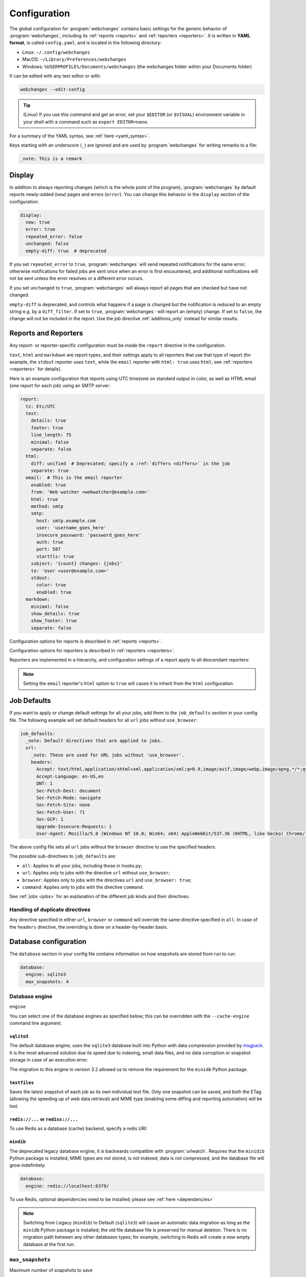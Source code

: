 .. _configuration:

=============
Configuration
=============
The global configuration for :program:`webchanges` contains basic settings for the generic behavior of
:program:`webchanges`, including its :ref:`reports <reports>` and :ref:`reporters <reporters>`. It is written in **YAML
format**, is called ``config.yaml``, and is located in the following directory:

* Linux: ``~/.config/webchanges``
* MacOS: ``~/Library/Preferences/webchanges``
* Windows: ``%USERPROFILE%/Documents/webchanges`` (the webchanges folder within your Documents folder)

It can be edited with any text editor or with:

.. code:: bash

   webchanges --edit-config

.. tip:: (Linux) If you use this command and get an error, set your ``$EDITOR`` (or ``$VISUAL``) environment variable in
   your shell with a command such as ``export EDITOR=nano``.

For a summary of the YAML syntax, see :ref:`here <yaml_syntax>`.

Keys starting with an underscore (``_``) are ignored and are used by :program:`webchanges` for writing remarks to a
file:

.. code:: yaml

   _note: This is a remark


.. versionchanged:: 3.11
   Keys starting with an underscore (``_``) are ignored.

.. _configuration_display:

Display
-------
In addition to always reporting changes (which is the whole point of the program), :program:`webchanges` by default
reports newly-added (``new``) pages and errors (``error``). You can change this behavior in the ``display`` section of
the configuration:

.. code:: yaml

   display:
     new: true
     error: true
     repeated_error: false
     unchanged: false
     empty-diff: true  # deprecated

If you set ``repeated_error`` to ``true``, :program:`webchanges` will send repeated notifications for the same error;
otherwise notifications for failed jobs are sent once when an error is first encountered, and additional notifications
will not be sent unless the error resolves or a different error occurs.

If you set ``unchanged`` to ``true``, :program:`webchanges` will always report all pages that are checked but have not
changed.

``empty-diff`` is deprecated, and controls what happens if a page is ``changed`` but the notification is reduced to
an empty string e.g. by a ``diff_filter``. If set to ``true``, :program:`webchanges`: will report an (empty) change.
If set to ``false``, the change will not be included in the report.  Use the job directive :ref:`additions_only`
instead for similar results.


.. _reports-and-reporters:

Reports and Reporters
----------------------
Any report- or reporter-specific configuration must be inside the ``report`` directive in the configuration.

``text``, ``html`` and ``markdown`` are report types, and their settings apply to all reporters that use that type of
report (for example, the ``stdout`` reporter uses ``text``, while the ``email`` reporter with ``html: true`` uses
``html``; see :ref:`reporters <reporters>` for details).

Here is an example configuration that reports using UTC timezone on standard output in color, as well as HTML email
(one report for each job) using an SMTP server:

.. code:: yaml

   report:
     tz: Etc/UTC
     text:
       details: true
       footer: true
       line_length: 75
       minimal: false
       separate: false
     html:
       diff: unified  # Deprecated; specify a :ref:`differs <differs>` in the job
       separate: true
     email:  # This is the email reporter
       enabled: true
       from: 'Web watcher <webwatcher@example.com>'
       html: true
       method: smtp
       smtp:
         host: smtp.example.com
         user: 'username_goes_here'
         insecure_password: 'password_goes_here'
         auth: true
         port: 587
         starttls: true
       subject: '{count} changes: {jobs}'
       to: 'User <user@example.com>'
       stdout:
         color: true
         enabled: true
     markdown:
       minimal: false
       show_details: true
       show_footer: true
       separate: false

Configuration options for reports is described in :ref:`reports <reports>`.

Configuration options for reporters is described in :ref:`reporters <reporters>`.

Reporters are implemented in a hierarchy, and configuration settings of a report apply to all descendant reporters:

.. inheritance-ascii-tree:: webchanges.reporters.ReporterBase

.. note::
   Setting the ``email`` reporter's ``html`` option to ``true`` will cause it to inherit from the ``html``
   configuration.



.. _job_defaults:

Job Defaults
------------
If you want to apply or change default settings for all your jobs, add them to the ``job_defaults`` section in your
config file. The following example will set default headers for all ``url`` jobs without ``use_browser``:

.. code-block:: yaml

   job_defaults:
     _note: Default directives that are applied to jobs.
     url:
       _note: These are used for URL jobs without 'use_browser'.
       headers:
         Accept: text/html,application/xhtml+xml,application/xml;q=0.9,image/avif,image/webp,image/apng,*/*;q=0.8,application/signed-exchange;v=b3;q=0.9
         Accept-Language: en-US,en
         DNT: 1
         Sec-Fetch-Dest: document
         Sec-Fetch-Mode: navigate
         Sec-Fetch-Site: none
         Sec-Fetch-User: ?1
         Sec-GCP: 1
         Upgrade-Insecure-Requests: 1
         User-Agent: Mozilla/5.0 (Windows NT 10.0; Win64; x64) AppleWebKit/537.36 (KHTML, like Gecko) Chrome/123.0.0.0 Safari/537.36

The above config file sets all ``url`` jobs without the ``browser`` directive to use the specified headers.


The possible sub-directives to ``job_defaults`` are:

* ``all``: Applies to all your jobs, including those in hooks.py;
* ``url``: Applies only to jobs with the directive ``url`` without ``use_browser``;
* ``browser``: Applies only to jobs with the directives ``url`` and ``use_browser: true``;
* ``command``: Applies only to jobs with the directive ``command``.

See :ref:`jobs <jobs>` for an explanation of the different job kinds and their directives.

Handling of duplicate directives
````````````````````````````````
Any directive specified in either ``url``, ``browser`` or ``command`` will override the same directive specified in
``all``.  In case of the ``headers`` directive, the overriding is done on a header-by-header basis.



Database configuration
----------------------
The ``database`` section in your config file contains information on how snapshots are stored from run to run:

.. code-block:: yaml

   database:
     engine: sqlite3
     max_snapshots: 4

.. _database_engine:

Database engine
```````````````
``engine``

You can select one of the database engines as specified below; this can be overridden with the ``--cache-engine``
command line argument.

``sqlite3``
:::::::::::
The default database engine, uses the ``sqlite3`` database built into Python with data compression provided by
`msgpack <https://msgpack.org/index.html>`__. It is the most advanced solution due its speed due to indexing, small
data files, and no data corruption or snapshot storage in case of an execution error.

The migration to this engine in version 3.2 allowed us to remove the requirement for the ``minidb`` Python package.

``textfiles``
:::::::::::::
Saves the latest snapshot of each job as its own individual text file. Only one snapshot can be saved, and both the
ETag (allowing the speeding up of web data retrieval) and MIME type (enabling some diffing and reporting automation)
will be lost.

``redis://...`` or ``rediss://...``
:::::::::::::::::::::::::::::::::::
To use Redis as a database (cache) backend, specify a redis URI:

``mindib``
::::::::::
The deprecated legacy database engine, it is backwards compatible with :program:`urlwatch`. Requires that
the ``minidib`` Python package is installed; MIME types are not stored, is not indexed, data is not compressed, and
the database file will grow indefinitely.

.. code-block:: yaml

   database:
     engine: redis://localhost:6379/

To use Redis, optional dependencies need to be installed; please see :ref:`here <dependencies>`

.. note:: Switching from Legacy (``mindib``) to Default (``sqlite3``) will cause an automatic data migration as long
   as the ``minidb`` Python package is installed; the old file database file is preserved for manual deletion. There is
   no migration path between any other databases types; for example, switching to Redis will create a new empty
   database at the first run.


.. _database_max_snapshots:

``max_snapshots``
`````````````````
Maximum number of snapshots to save

Each time you run :program:`webchanges`, it captures the data downloaded from the URL (or the output of the command
specified), applies filters, and if it finds a change it saves the resulting snapshot to a database for future
comparison. By default, only the last 4 changed snapshots are kept, but this number can be modified either in the
configuration file or with the ``--max-snapshots`` command line argument.

If set to 0, all changed snapshots are retained (the database will grow indefinitely).

.. note:: Only applicable to the ``sqlite3`` (default) database engine. When using ``redis`` or ``minidb``  database
   engines all snapshots will be kept (the database will grow indefinitely), while when using the ``textfiles``
   database engine only the last snapshot is kept.

.. tip:: Changes (diffs) between saved snapshots can be redisplayed with the ``--test-differ`` command line argument
   (see :ref:`here <test-differ>`).


.. versionadded:: 3.11
   For default ``sqlite3`` database engine only.



Omitting configuration directives
---------------------------------
When the ``config.yaml`` file is created, it contains all configuration directives and their default settings. If
you omit/remove any directive from this file, :program:`webchanges` will use the default value for the missing one. You
can see a list of such omitted/missing directives and the default values assigned when running with the ``--vv`` command
line argument.



Remarks
-------
YAML files do not allow for remarks; however, keys that start with underline are ignored and can be used for remarks.

.. versionadded:: 3.11
